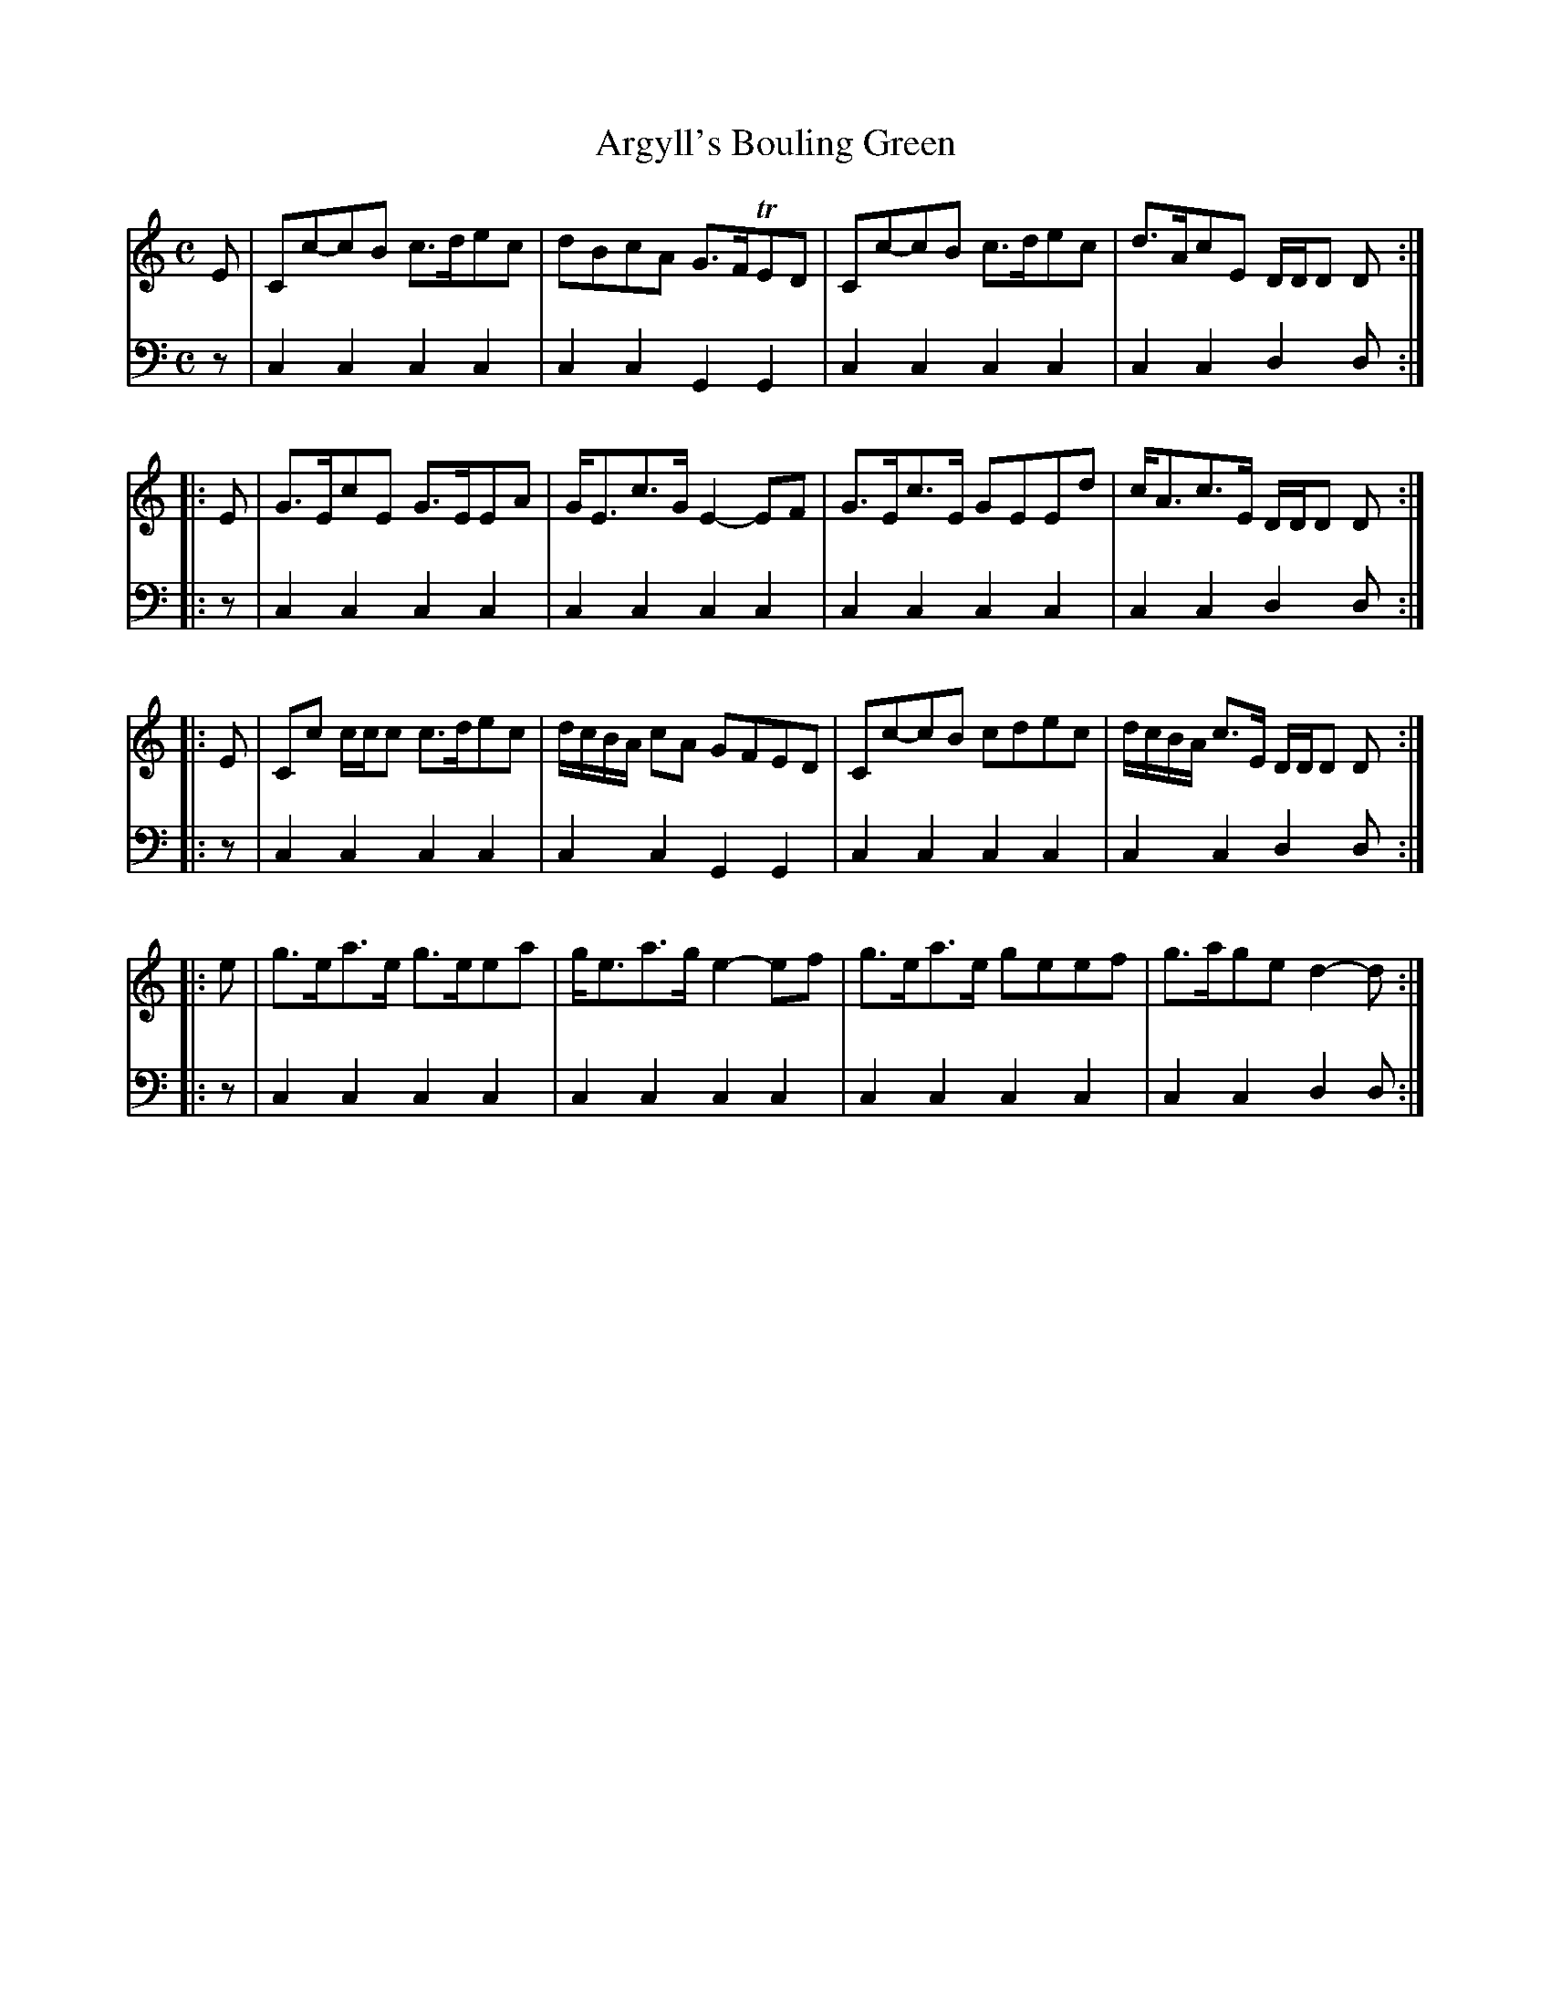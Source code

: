X: 702
T: Argyll's Bouling Green
R: reel
B: Robert Bremner "A Collection of Scots Reels or Country Dances" 1757 p.70 #2 and p.71 #1
S: http://imslp.org/wiki/A_Collection_of_Scots_Reels_or_Country_Dances_(Bremner,_Robert)
Z: 2013 John Chambers <jc:trillian.mit.edu>
N: Bar 6's first two notes have inconsistentdot/flag combo; fixed to be short-long.
M: C
L: 1/8
K: C
% - - - - - - - - - - - - - - - - - - - - - - - - -
V: 1
   E | Cc-cB c>dec | dBcA G>FTED | Cc-cB c>dec | d>AcE D/D/D D :|
|: E | G>EcE G>EEA | G<Ec>G E2-EF | G>Ec>E GEEd | c<Ac>E D/D/D D :|
|: E | Cc c/c/c c>dec | d/c/B/A/ cA GFED | Cc-cB cdec | d/c/B/A/ c>E D/D/D D :|
|: e | g>ea>e g>eea | g<ea>g e2-ef | g>ea>e geef | g>age d2-d :|
% - - - - - - - - - - - - - - - - - - - - - - - - -
V: 2 clef=bass middle=d
z |\
c2c2 c2c2 | c2c2 G2G2 | c2c2 c2c2 | c2c2 d2d :|\
|: z |\
c2c2 c2c2 |
c2c2 c2c2 | c2c2 c2c2 | c2c2 d2d :|\
|: z |\
c2c2 c2c2 | c2c2 G2G2 |
c2c2 c2c2 | c2c2 d2d :|\
|: z |\
c2c2 c2c2 | c2c2 c2c2 | c2c2 c2c2 | c2c2 d2d :|
% - - - - - - - - - - - - - - - - - - - - - - - - -
